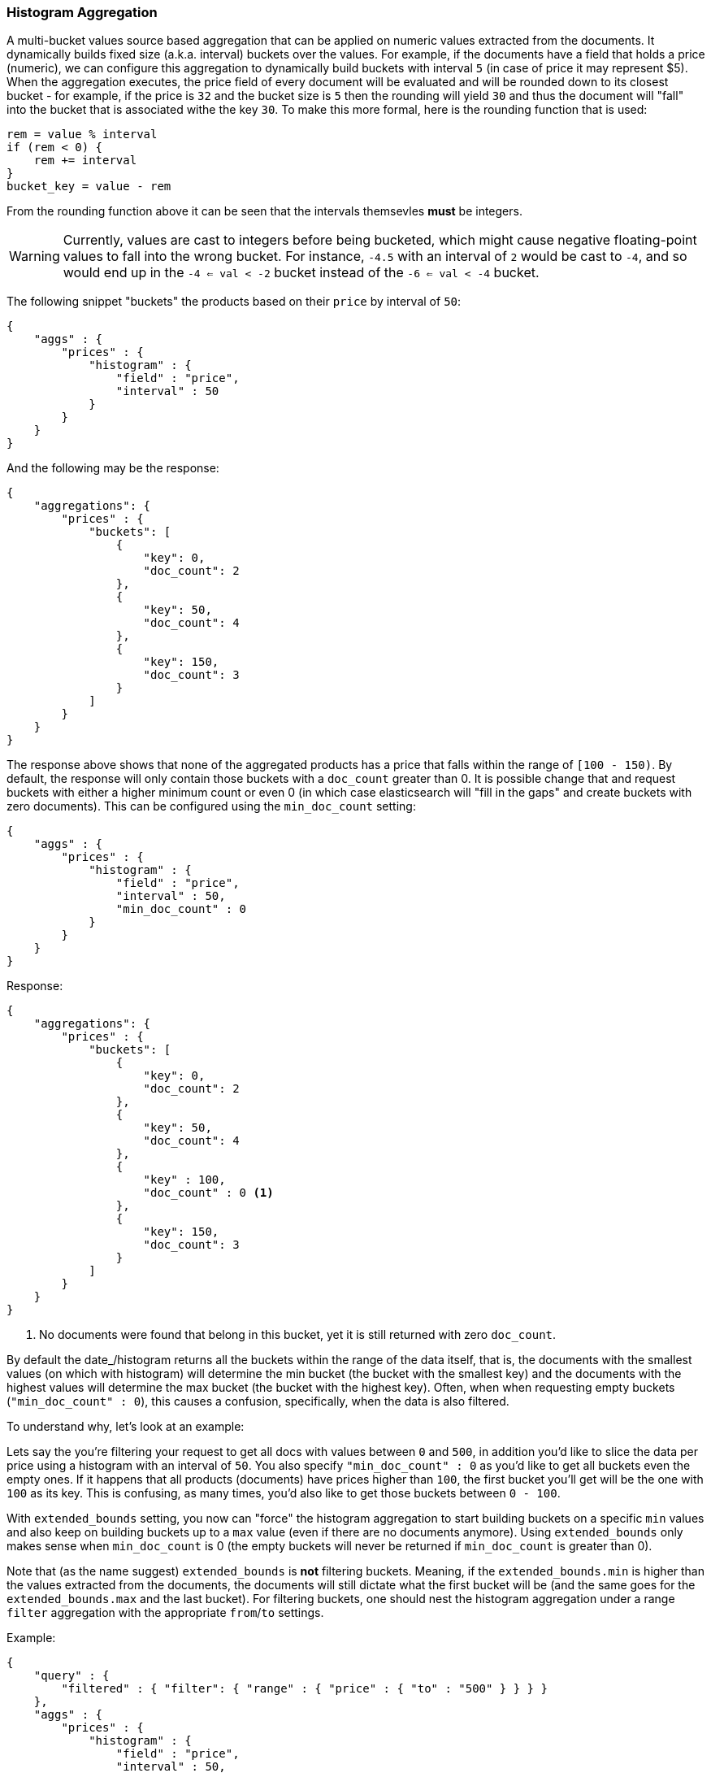[[search-aggregations-bucket-histogram-aggregation]]
=== Histogram Aggregation

A multi-bucket values source based aggregation that can be applied on numeric values extracted from the documents.
It dynamically builds fixed size (a.k.a. interval) buckets over the values. For example, if the documents have a field
that holds a price (numeric), we can configure this aggregation to dynamically build buckets with interval `5`
(in case of price it may represent $5). When the aggregation executes, the price field of every document will be
evaluated and will be rounded down to its closest bucket - for example, if the price is `32` and the bucket size is `5`
then the rounding will yield `30` and thus the document will "fall" into the bucket that is associated withe the key `30`.
To make this more formal, here is the rounding function that is used:

[source,java]
--------------------------------------------------
rem = value % interval
if (rem < 0) {
    rem += interval
}
bucket_key = value - rem
--------------------------------------------------

From the rounding function above it can be seen that the intervals themsevles **must** be integers.

WARNING: Currently, values are cast to integers before being bucketed, which
might cause negative floating-point values to fall into the wrong bucket. For
instance, `-4.5` with an interval of `2` would be cast to `-4`, and so would
end up in the `-4 <= val < -2` bucket instead of the `-6 <= val < -4` bucket.

The following snippet "buckets" the products based on their `price` by interval of `50`:

[source,js]
--------------------------------------------------
{
    "aggs" : {
        "prices" : {
            "histogram" : {
                "field" : "price",
                "interval" : 50
            }
        }
    }
}
--------------------------------------------------

And the following may be the response:

[source,js]
--------------------------------------------------
{
    "aggregations": {
        "prices" : {
            "buckets": [
                {
                    "key": 0,
                    "doc_count": 2
                },
                {
                    "key": 50,
                    "doc_count": 4
                },
                {
                    "key": 150,
                    "doc_count": 3
                }
            ]
        }
    }
}
--------------------------------------------------

The response above shows that none of the aggregated products has a price that falls within the range of `[100 - 150)`.
By default, the response will only contain those buckets with a `doc_count` greater than 0. It is possible change that
and request buckets with either a higher minimum count or even 0 (in which case elasticsearch will "fill in the gaps"
and create buckets with zero documents). This can be configured using the `min_doc_count` setting:

[source,js]
--------------------------------------------------
{
    "aggs" : {
        "prices" : {
            "histogram" : {
                "field" : "price",
                "interval" : 50,
                "min_doc_count" : 0
            }
        }
    }
}
--------------------------------------------------

Response:

[source,js]
--------------------------------------------------
{
    "aggregations": {
        "prices" : {
            "buckets": [
                {
                    "key": 0,
                    "doc_count": 2
                },
                {
                    "key": 50,
                    "doc_count": 4
                },
                {
                    "key" : 100,
                    "doc_count" : 0 <1>
                },
                {
                    "key": 150,
                    "doc_count": 3
                }
            ]
        }
    }
}
--------------------------------------------------

<1> No documents were found that belong in this bucket, yet it is still returned with zero `doc_count`.

[[search-aggregations-bucket-histogram-aggregation-extended-bounds]]
By default the date_/histogram returns all the buckets within the range of the data itself, that is, the documents with
the smallest values (on which with histogram) will determine the min bucket (the bucket with the smallest key) and the
documents with the highest values will determine the max bucket (the bucket with the highest key). Often, when when
requesting empty buckets (`"min_doc_count" : 0`), this causes a confusion, specifically, when the data is also filtered.

To understand why, let's look at an example:

Lets say the you're filtering your request to get all docs with values between `0` and `500`, in addition you'd like
to slice the data per price using a histogram with an interval of `50`. You also specify `"min_doc_count" : 0` as you'd
like to get all buckets even the empty ones. If it happens that all products (documents) have prices higher than `100`,
the first bucket you'll get will be the one with `100` as its key. This is confusing, as many times, you'd also like
to get those buckets between `0 - 100`.

With `extended_bounds` setting, you now can "force" the histogram aggregation to start building buckets on a specific
`min` values and also keep on building buckets up to a `max` value (even if there are no documents anymore). Using
`extended_bounds` only makes sense when `min_doc_count` is 0 (the empty buckets will never be returned if `min_doc_count`
is greater than 0).

Note that (as the name suggest) `extended_bounds` is **not** filtering buckets. Meaning, if the `extended_bounds.min` is higher
than the values extracted from the documents, the documents will still dictate what the first bucket will be (and the
same goes for the `extended_bounds.max` and the last bucket). For filtering buckets, one should nest the histogram aggregation
under a range `filter` aggregation with the appropriate `from`/`to` settings.

Example:

[source,js]
--------------------------------------------------
{
    "query" : {
        "filtered" : { "filter": { "range" : { "price" : { "to" : "500" } } } }
    },
    "aggs" : {
        "prices" : {
            "histogram" : {
                "field" : "price",
                "interval" : 50,
                "min_doc_count" : 0,
                "extended_bounds" : {
                    "min" : 0,
                    "max" : 500
                }
            }
        }
    }
}
--------------------------------------------------

==== Order

By default the returned buckets are sorted by their `key` ascending, though the order behaviour can be controlled
using the `order` setting.

Ordering the buckets by their key - descending:

[source,js]
--------------------------------------------------
{
    "aggs" : {
        "prices" : {
            "histogram" : {
                "field" : "price",
                "interval" : 50,
                "order" : { "_key" : "desc" }
            }
        }
    }
}
--------------------------------------------------

Ordering the buckets by their `doc_count` - ascending:

[source,js]
--------------------------------------------------
{
    "aggs" : {
        "prices" : {
            "histogram" : {
                "field" : "price",
                "interval" : 50,
                "order" : { "_count" : "asc" }
            }
        }
    }
}
--------------------------------------------------

If the histogram aggregation has a direct metrics sub-aggregation, the latter can determine the order of the buckets:

[source,js]
--------------------------------------------------
{
    "aggs" : {
        "prices" : {
            "histogram" : {
                "field" : "price",
                "interval" : 50,
                "order" : { "price_stats.min" : "asc" } <1>
            },
            "aggs" : {
                "price_stats" : { "stats" : {} } <2>
            }
        }
    }
}
--------------------------------------------------

<1> The `{ "price_stats.min" : asc" }` will sort the buckets based on `min` value of their `price_stats` sub-aggregation.

<2> There is no need to configure the `price` field for the `price_stats` aggregation as it will inherit it by default from its parent histogram aggregation.

It is also possible to order the buckets based on a "deeper" aggregation in the hierarchy. This is supported as long
as the aggregations path are of a single-bucket type, where the last aggregation in the path may either by a single-bucket
one or a metrics one. If it's a single-bucket type, the order will be defined by the number of docs in the bucket (i.e. `doc_count`),
in case it's a metrics one, the same rules as above apply (where the path must indicate the metric name to sort by in case of
a multi-value metrics aggregation, and in case of a single-value metrics aggregation the sort will be applied on that value).

The path must be defined in the following form:

--------------------------------------------------
AGG_SEPARATOR       :=  '>'
METRIC_SEPARATOR    :=  '.'
AGG_NAME            :=  <the name of the aggregation>
METRIC              :=  <the name of the metric (in case of multi-value metrics aggregation)>
PATH                :=  <AGG_NAME>[<AGG_SEPARATOR><AGG_NAME>]*[<METRIC_SEPARATOR><METRIC>]
--------------------------------------------------

[source,js]
--------------------------------------------------
{
    "aggs" : {
        "prices" : {
            "histogram" : {
                "field" : "price",
                "interval" : 50,
                "order" : { "promoted_products>rating_stats.avg" : "desc" } <1>
            },
            "aggs" : {
                "promoted_products" : {
                    "filter" : { "term" : { "promoted" : true }},
                    "aggs" : {
                        "rating_stats" : { "stats" : { "field" : "rating" }}
                    }
                }
            }
        }
    }
}
--------------------------------------------------

The above will sort the buckets based on the avg rating among the promoted products


==== Minimum document count

It is possible to only return buckets that have a document count that is greater than or equal to a configured
limit through the `min_doc_count` option.

[source,js]
--------------------------------------------------
{
    "aggs" : {
        "prices" : {
            "histogram" : {
                "field" : "price",
                "interval" : 50,
                "min_doc_count": 10
            }
        }
    }
}
--------------------------------------------------

The above aggregation would only return buckets that contain 10 documents or more. Default value is `1`.

NOTE:   The special value `0` can be used to add empty buckets to the response between the minimum and the maximum buckets.
Here is an example of what the response could look like:

[source,js]
--------------------------------------------------
{
    "aggregations": {
        "prices": {
            "buckets": {
                "0": {
                    "key": 0,
                    "doc_count": 2
                },
                "50": {
                    "key": 50,
                    "doc_count": 0
                },
                "150": {
                    "key": 150,
                    "doc_count": 3
                },
                "200": {
                    "key": 150,
                    "doc_count": 0
                },
                "250": {
                    "key": 150,
                    "doc_count": 0
                },
                "300": {
                    "key": 150,
                    "doc_count": 1
                }
            }
        }
   }
}
--------------------------------------------------

==== Response Format

By default, the buckets are returned as an ordered array. It is also possible to request the response as a hash
instead keyed by the buckets keys:

[source,js]
--------------------------------------------------
{
    "aggs" : {
        "prices" : {
            "histogram" : {
                "field" : "price",
                "interval" : 50,
                "keyed" : true
            }
        }
    }
}
--------------------------------------------------

Response:

[source,js]
--------------------------------------------------
{
    "aggregations": {
        "prices": {
            "buckets": {
                "0": {
                    "key": 0,
                    "doc_count": 2
                },
                "50": {
                    "key": 50,
                    "doc_count": 4
                },
                "150": {
                    "key": 150,
                    "doc_count": 3
                }
            }
        }
    }
}
--------------------------------------------------

